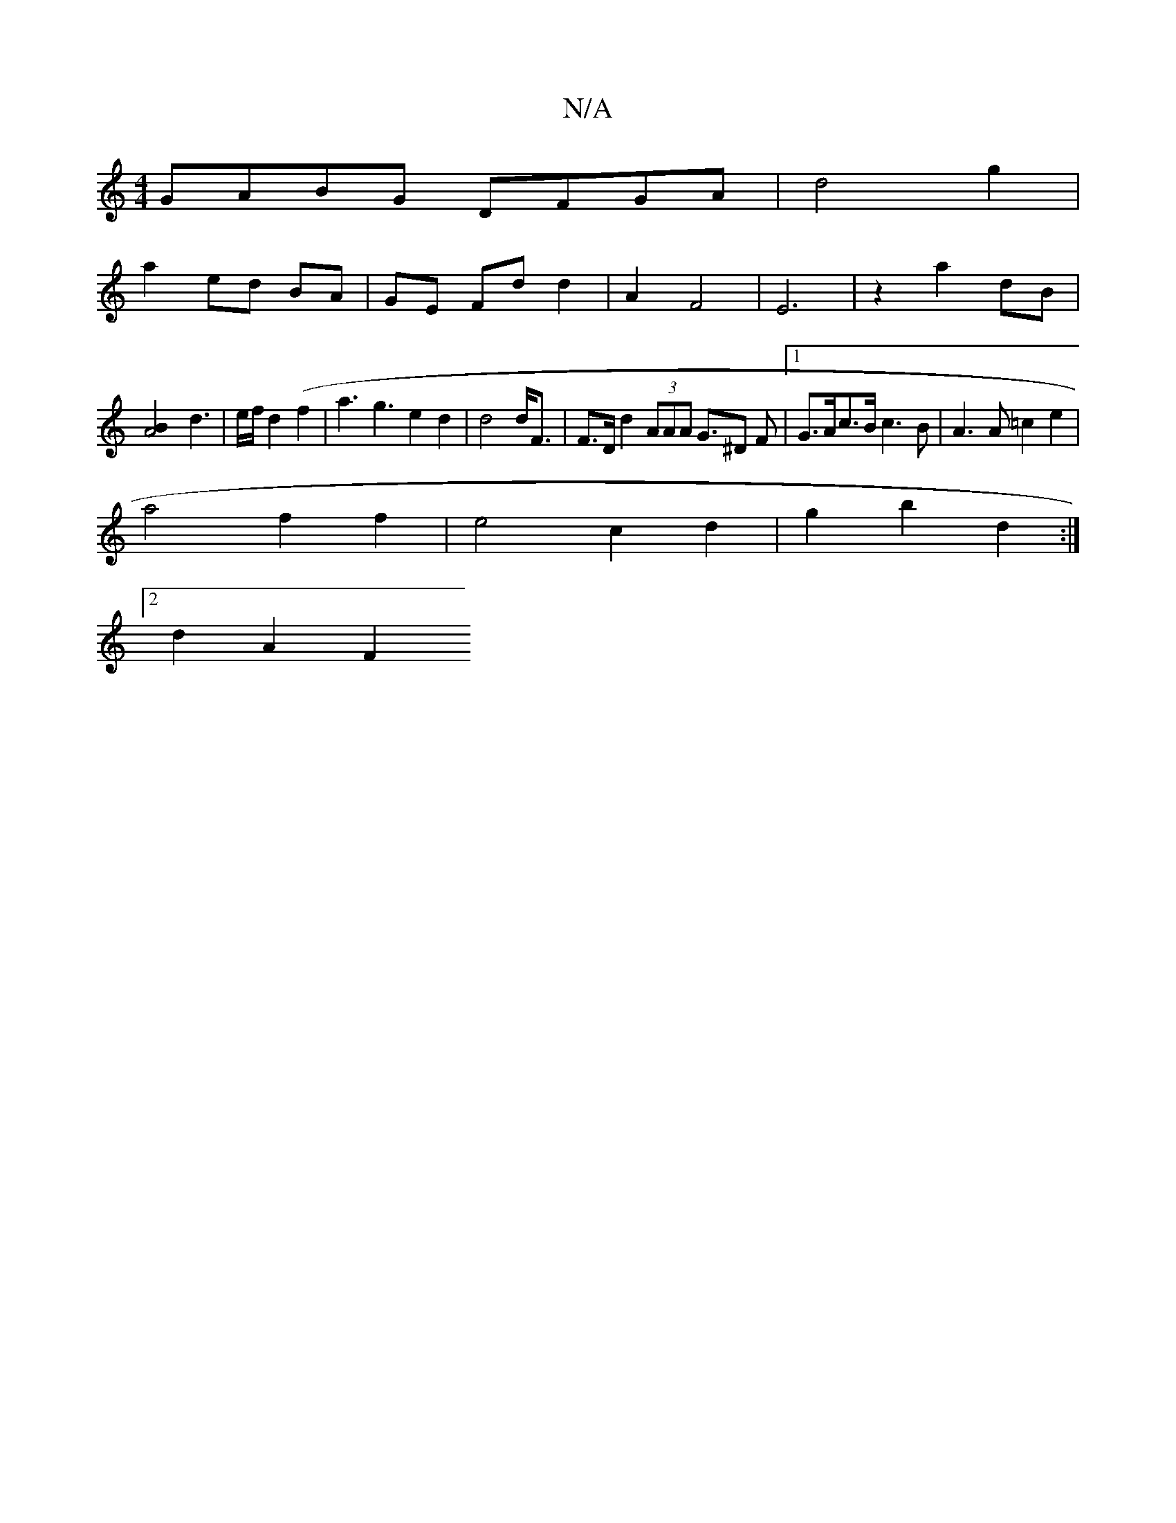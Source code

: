 X:1
T:N/A
M:4/4
R:N/A
K:Cmajor
GABG DFGA|d4 g2 |
a2 ed BA | GE Fd d2 | A2- F4-|E6|z2 a2 dB |
[A4B2] 1 d3 |e/f/d2(f2 | a3g3e2d2|d4d<F| F>D d2 (3AAA G>^D2 F |1 G>Ac>B c3 B | A3 A =c2 e2 |
a4 f2 f2 | e4 c2 d2 | g2 b2 d2 :|
[2 d2 A2 F2
